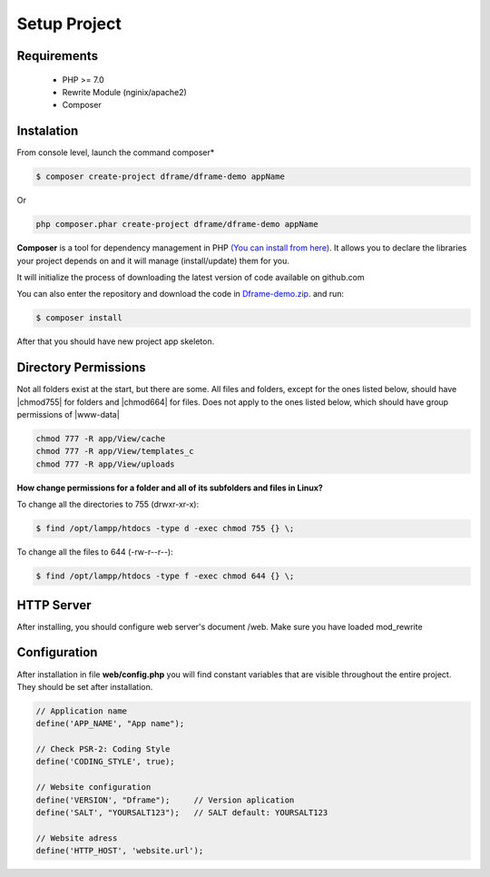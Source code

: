.. title:: Installation - How to install dframe

.. meta::
    :description: Installation - How to install dframe - dframeframework.com
    :keywords: dframe, instalation, composer, github, download, chmod, dframeframework
    
.. meta:: property
    :og:locale: en_EN


Setup Project
===========


Requirements
----------

 - PHP >= 7.0
 - Rewrite Module (nginix/apache2)
 - Composer
 
Instalation
----------

From console level, launch the command composer* 

.. code-block:: bash

 $ composer create-project dframe/dframe-demo appName

Or 

.. code-block:: bash

 php composer.phar create-project dframe/dframe-demo appName

**Composer** is a tool for dependency management in PHP `(You can install from here) <https://getcomposer.org/download/>`_. It allows you to declare the libraries your project depends on and it will manage (install/update) them for you.

It will initialize the process of downloading the latest version of code available on github.com

You can also enter the repository and download the code in `Dframe-demo.zip <https://github.com/dframe/dframe-demo/releases>`_. and run:

.. code-block:: bash

 $ composer install

After that you should have new project app skeleton.

Directory Permissions
----------

Not all folders exist at the start, but there are some. All files and folders, except for the ones listed below, should have |chmod755| for folders and |chmod664| for files. Does not apply to the ones listed below, which should have group permissions of |www-data|

.. code-block:: bash

 chmod 777 -R app/View/cache
 chmod 777 -R app/View/templates_c
 chmod 777 -R app/View/uploads
 

**How change permissions for a folder and all of its subfolders and files in Linux?**

To change all the directories to 755 (drwxr-xr-x):

.. code-block:: bash

 $ find /opt/lampp/htdocs -type d -exec chmod 755 {} \;

To change all the files to 644 (-rw-r--r--):
 
.. code-block:: bash

 $ find /opt/lampp/htdocs -type f -exec chmod 644 {} \;

HTTP Server
----------

After installing, you should configure web server's document /web. Make sure you have loaded mod_rewrite



.. customLi:: myTab
 :apache2: Apache (.htaccess)
 :nginx: active/Nginx (.conf)
 
  .. code-block:: apache
  
   RewriteEngine On
   
   #Deny access for hidden folders and files
   RewriteRule (^|/)\.([^/]+)(/|$) - [L,F]
   RewriteRule (^|/)([^/]+)~(/|$) - [L,F]
   
   #Set root folder to web directory
   RewriteCond %{REQUEST_FILENAME} !-d
   RewriteCond %{REQUEST_FILENAME} !-f
   RewriteRule ^(.*)$ web/$1
   
   #Redirect all queries to index file
   RewriteCond %{REQUEST_FILENAME} !-f
   RewriteRule ^(.*)$ web/index.php [QSA,L]
  next
  
  .. code-block:: nginx
  
   #Set root folder to web directory
   location / {
       root   /home/[project_path]/htdocs/web;
       index  index.html index.php index.htm;
       if (!-e $request_filename) {
           rewrite ^/(.*)$ /index.php?q=$1 last;
       }
   }
   
   #Redirect all queries to index file
   location ~ .php$ {
       try_files $uri = 404;
       fastcgi_pass 127.0.0.1:9000;
       #fastcgi_pass unix:/run/php/php7.1-fpm.sock;
       fastcgi_index web/index.php;
       fastcgi_param SCRIPT_FILENAME $document_root$fastcgi_script_name;
       include fastcgi_params;
   }


Configuration
----------

After installation in file **web/config.php** you will find constant variables that are visible throughout the entire project. They should be set after installation.

.. code-block:: nginx

 // Application name
 define('APP_NAME', "App name");  
 
 // Check PSR-2: Coding Style
 define('CODING_STYLE', true);    
 
 // Website configuration
 define('VERSION', "Dframe");     // Version aplication
 define('SALT', "YOURSALT123");   // SALT default: YOURSALT123
 
 // Website adress
 define('HTTP_HOST', 'website.url');
 

.. |chmod755| cCode:: chmod 755
.. |chmod664| cCode:: chmod 664
.. |www-data| cCode:: www-data

